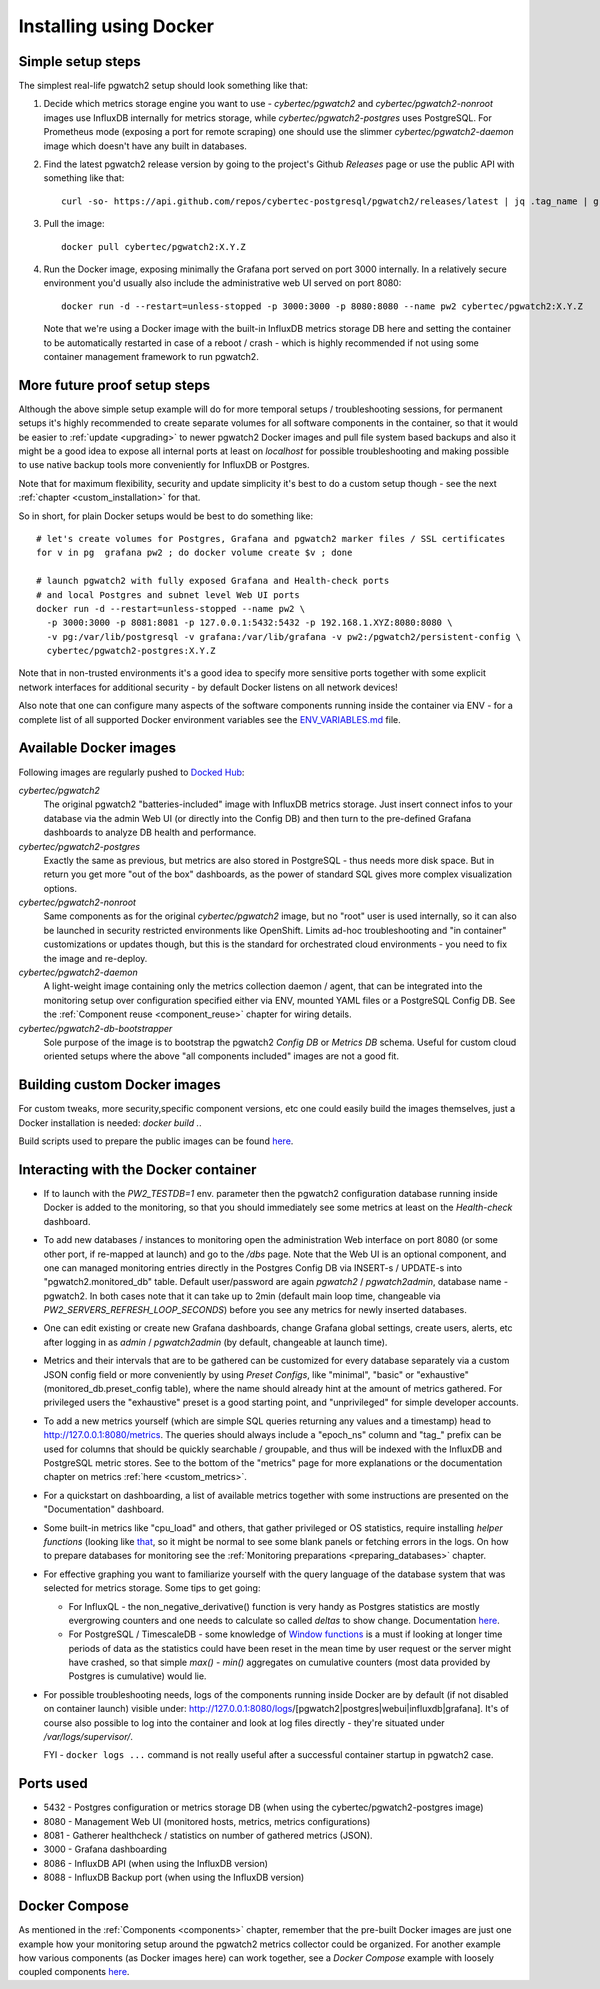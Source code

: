 Installing using Docker
=======================

Simple setup steps
------------------

The simplest real-life pgwatch2 setup should look something like that:

#. Decide which metrics storage engine you want to use - *cybertec/pgwatch2* and *cybertec/pgwatch2-nonroot* images use InfluxDB
   internally for metrics storage, while *cybertec/pgwatch2-postgres* uses PostgreSQL. For Prometheus mode (exposing a port
   for remote scraping) one should use the slimmer *cybertec/pgwatch2-daemon* image which doesn't have any built in databases.
#. Find the latest pgwatch2 release version by going to the project's Github *Releases* page or use the public API with
   something like that:

   ::

     curl -so- https://api.github.com/repos/cybertec-postgresql/pgwatch2/releases/latest | jq .tag_name | grep -oE '[0-9\.]+'

#. Pull the image:

   ::

     docker pull cybertec/pgwatch2:X.Y.Z

#. Run the Docker image, exposing minimally the Grafana port served on port 3000 internally. In a relatively secure
   environment you'd usually also include the administrative web UI served on port 8080:

   ::

     docker run -d --restart=unless-stopped -p 3000:3000 -p 8080:8080 --name pw2 cybertec/pgwatch2:X.Y.Z

   Note that we're using a Docker image with the built-in InfluxDB metrics storage DB here and setting the container to be automatically
   restarted in case of a reboot / crash - which is highly recommended if not using some container management framework to
   run pgwatch2.

.. _docker_example_launch:

More future proof setup steps
-----------------------------

Although the above simple setup example will do for more temporal setups / troubleshooting sessions, for permanent setups
it's highly recommended to create separate volumes for all software components in the container, so that it would be easier
to :ref:`update <upgrading>` to newer pgwatch2 Docker images and pull file system based backups and also it might be a good idea
to expose all internal ports at least on *localhost* for possible troubleshooting and making possible to use native backup
tools more conveniently for InfluxDB or Postgres.

Note that for maximum flexibility, security and update simplicity it's best to do a custom setup though - see the next
:ref:`chapter <custom_installation>` for that.

So in short, for plain Docker setups would be best to do something like:

::

  # let's create volumes for Postgres, Grafana and pgwatch2 marker files / SSL certificates
  for v in pg  grafana pw2 ; do docker volume create $v ; done

  # launch pgwatch2 with fully exposed Grafana and Health-check ports
  # and local Postgres and subnet level Web UI ports
  docker run -d --restart=unless-stopped --name pw2 \
    -p 3000:3000 -p 8081:8081 -p 127.0.0.1:5432:5432 -p 192.168.1.XYZ:8080:8080 \
    -v pg:/var/lib/postgresql -v grafana:/var/lib/grafana -v pw2:/pgwatch2/persistent-config \
    cybertec/pgwatch2-postgres:X.Y.Z

Note that in non-trusted environments it's a good idea to specify more sensitive ports together with some explicit network
interfaces for additional security - by default Docker listens on all network devices!

Also note that one can configure many aspects of the software components running inside the container via ENV - for a complete
list of all supported Docker environment variables see the `ENV_VARIABLES.md <https://github.com/cybertec-postgresql/pgwatch2/blob/master/ENV_VARIABLES.md>`_
file.

Available Docker images
-----------------------

Following images are regularly pushed to `Docked Hub <https://hub.docker.com/u/cybertec>`_:

*cybertec/pgwatch2*
  The original pgwatch2 "batteries-included" image with InfluxDB metrics storage. Just insert connect infos to your
  database via the admin Web UI (or directly into the Config DB) and then turn to the pre-defined Grafana dashboards
  to analyze DB health and performance.

*cybertec/pgwatch2-postgres*
  Exactly the same as previous, but metrics are also stored in PostgreSQL - thus needs more disk space. But in return you
  get more "out of the box" dashboards, as the power of standard SQL gives more complex visualization options.

*cybertec/pgwatch2-nonroot*
  Same components as for the original *cybertec/pgwatch2* image, but no "root" user is used internally, so it can also be
  launched in security restricted environments like OpenShift. Limits ad-hoc troubleshooting and "in container" customizations
  or updates though, but this is the standard for orchestrated cloud environments - you need to fix the image and re-deploy.

*cybertec/pgwatch2-daemon*
  A light-weight image containing only the metrics collection daemon / agent, that can be integrated into the monitoring
  setup over configuration specified either via ENV, mounted YAML files or a PostgreSQL Config DB. See the :ref:`Component
  reuse <component_reuse>` chapter for wiring details.

*cybertec/pgwatch2-db-bootstrapper*
  Sole purpose of the image is to bootstrap the pgwatch2 *Config DB* or *Metrics DB* schema. Useful for custom cloud oriented
  setups where the above "all components included" images are not a good fit.

Building custom Docker images
-----------------------------

For custom tweaks, more security,specific component versions, etc one could easily build the images themselves, just a
Docker installation is needed: `docker build .`.

Build scripts used to prepare the public images can be found `here <https://github.com/cybertec-postgresql/pgwatch2/blob/master/build-all-images-latest.sh>`__.


Interacting with the Docker container
-------------------------------------

* If to launch with the *PW2_TESTDB=1* env. parameter then the pgwatch2 configuration database running inside Docker
  is added to the monitoring, so that you should immediately see some metrics at least on the *Health-check* dashboard.

* To add new databases / instances to monitoring open the administration Web interface on port 8080 (or some other port,
  if re-mapped at launch) and go to the */dbs* page. Note that the Web UI is an optional component, and one can managed
  monitoring entries directly in the Postgres Config DB via INSERT-s / UPDATE-s into "pgwatch2.monitored_db" table. Default
  user/password are again *pgwatch2* / *pgwatch2admin*, database name - pgwatch2.
  In both cases note that it can take up to 2min (default main loop time, changeable via *PW2_SERVERS_REFRESH_LOOP_SECONDS*)
  before you see any metrics for newly inserted databases.

* One can edit existing or create new Grafana dashboards, change Grafana global settings, create users, alerts, etc after
  logging in as *admin* / *pgwatch2admin* (by default, changeable at launch time).

* Metrics and their intervals that are to be gathered can be customized for every database separately via a custom JSON
  config field or more conveniently by using *Preset Configs*, like "minimal", "basic" or "exhaustive" (monitored_db.preset_config
  table), where the name should already hint at the amount of metrics gathered. For privileged users the "exhaustive"
  preset is a good starting point, and "unprivileged" for simple developer accounts.

* To add a new metrics yourself (which are simple SQL queries returning any values and a timestamp) head to http://127.0.0.1:8080/metrics.
  The queries should always include a "epoch_ns" column and "tag\_" prefix can be used for columns that should be quickly
  searchable / groupable, and thus will be indexed with the InfluxDB and PostgreSQL metric stores. See to the bottom of the
  "metrics" page for more explanations or the documentation chapter on metrics :ref:`here <custom_metrics>`.

* For a quickstart on dashboarding, a list of available metrics together with some instructions are presented on the "Documentation" dashboard.

* Some built-in metrics like "cpu_load" and others, that gather privileged or OS statistics, require installing *helper functions*
  (looking like `that <https://github.com/cybertec-postgresql/pgwatch2/blob/master/pgwatch2/metrics/00_helpers/get_load_average/9.1/metric.sql>`_,
  so it might be normal to see some blank panels or fetching errors in the logs. On how to prepare databases for monitoring
  see the :ref:`Monitoring preparations <preparing_databases>` chapter.

* For effective graphing you want to familiarize yourself with the query language of the database system that was selected
  for metrics storage. Some tips to get going:

  * For InfluxQL -  the non_negative_derivative() function is very handy as Postgres statistics are mostly evergrowing counters
    and one needs to calculate so called *deltas* to show change. Documentation `here <https://docs.influxdata.com/influxdb/latest/query_language/functions/#non-negative-derivative>`__.

  * For PostgreSQL / TimescaleDB - some knowledge of `Window functions <https://www.postgresql.org/docs/current/tutorial-window.html>`_
    is a must if looking at longer time periods of data as the statistics could have been reset in the mean time by user request
    or the server might have crashed, so that simple *max() - min()* aggregates on cumulative counters (most data provided by Postgres is cumulative) would lie.

* For possible troubleshooting needs, logs of the components running inside Docker are by default (if not disabled on container launch) visible under:
  http://127.0.0.1:8080/logs/[pgwatch2|postgres|webui|influxdb|grafana]. It's of course also possible to log into the container
  and look at log files directly - they're situated under */var/logs/supervisor/*.

  FYI - ``docker logs ...`` command is not really useful after a successful container startup in pgwatch2 case.


Ports used
----------

* 5432 - Postgres configuration or metrics storage DB (when using the cybertec/pgwatch2-postgres image)
* 8080 - Management Web UI (monitored hosts, metrics, metrics configurations)
* 8081 - Gatherer healthcheck / statistics on number of gathered metrics (JSON).
* 3000 - Grafana dashboarding
* 8086 - InfluxDB API (when using the InfluxDB version)
* 8088 - InfluxDB Backup port (when using the InfluxDB version)

Docker Compose
--------------

As mentioned in the :ref:`Components <components>` chapter, remember that the pre-built Docker images are just one
example how your monitoring setup around the pgwatch2 metrics collector could be organized. For another example how various
components (as Docker images here) can work together, see a *Docker Compose* example with loosely coupled components
`here <https://github.com/cybertec-postgresql/pgwatch2/blob/master/docker-compose.yml>`__.
